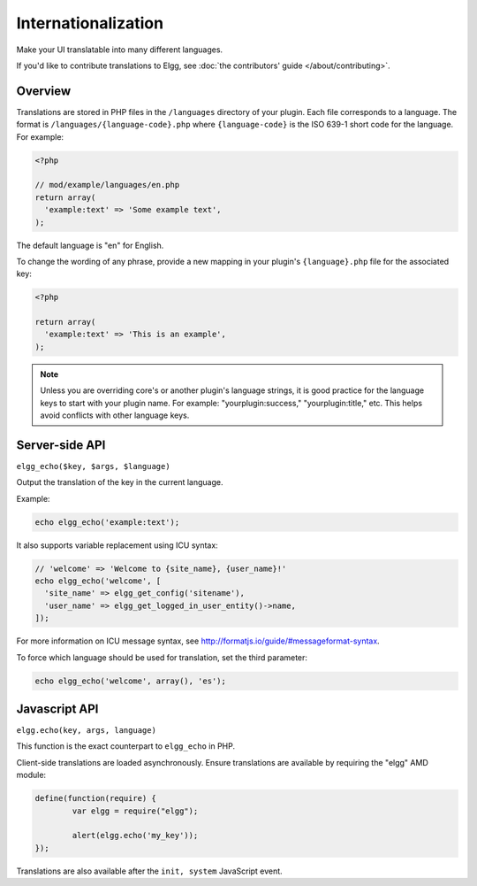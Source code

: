 Internationalization
####################

Make your UI translatable into many different languages.

If you'd like to contribute translations to Elgg, see :doc:`the contributors' guide </about/contributing>`.

Overview
========

Translations are stored in PHP files in the ``/languages`` directory of your plugin.
Each file corresponds to a language. The format is ``/languages/{language-code}.php``
where ``{language-code}`` is the ISO 639-1 short code for the language. For example:

.. code-block:: php

   <?php

   // mod/example/languages/en.php
   return array(
     'example:text' => 'Some example text',
   );

The default language is "en" for English.

To change the wording of any phrase, provide a new mapping in your plugin's
``{language}.php`` file for the associated key:

.. code:: php

   <?php

   return array(
     'example:text' => 'This is an example',
   );

.. note::

   Unless you are overriding core's or another plugin's language strings,
   it is good practice for the language keys to start with your plugin name.
   For example: "yourplugin:success," "yourplugin:title," etc.
   This helps avoid conflicts with other language keys.


Server-side API
===============

``elgg_echo($key, $args, $language)``

Output the translation of the key in the current language.

Example:

.. code:: php

   echo elgg_echo('example:text');

It also supports variable replacement using ICU syntax:

.. code:: php

   // 'welcome' => 'Welcome to {site_name}, {user_name}!'
   echo elgg_echo('welcome', [
     'site_name' => elgg_get_config('sitename'),
     'user_name' => elgg_get_logged_in_user_entity()->name,
   ]);

For more information on ICU message syntax, see http://formatjs.io/guide/#messageformat-syntax.

To force which language should be used for translation, set the third parameter:

.. code:: php

   echo elgg_echo('welcome', array(), 'es');



Javascript API
==============

``elgg.echo(key, args, language)``

This function is the exact counterpart to ``elgg_echo`` in PHP.

Client-side translations are loaded asynchronously. Ensure translations are available by requiring the "elgg" AMD module:

.. code-block:: javascript

	define(function(require) {
		var elgg = require("elgg");

		alert(elgg.echo('my_key'));
	});

Translations are also available after the ``init, system`` JavaScript event.
